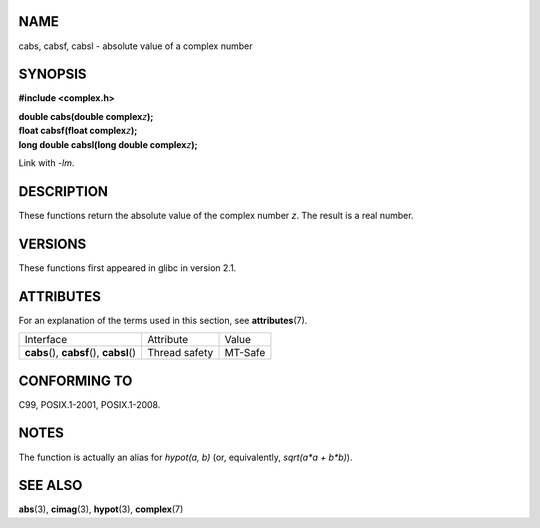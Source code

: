 NAME
====

cabs, cabsf, cabsl - absolute value of a complex number

SYNOPSIS
========

**#include <complex.h>**

| **double cabs(double complex**\ *z*\ **);**
| **float cabsf(float complex**\ *z*\ **);**
| **long double cabsl(long double complex**\ *z*\ **);**

Link with *-lm*.

DESCRIPTION
===========

These functions return the absolute value of the complex number *z*. The
result is a real number.

VERSIONS
========

These functions first appeared in glibc in version 2.1.

ATTRIBUTES
==========

For an explanation of the terms used in this section, see
**attributes**\ (7).

========================================== ============= =======
Interface                                  Attribute     Value
**cabs**\ (), **cabsf**\ (), **cabsl**\ () Thread safety MT-Safe
========================================== ============= =======

CONFORMING TO
=============

C99, POSIX.1-2001, POSIX.1-2008.

NOTES
=====

The function is actually an alias for *hypot(a, b)* (or, equivalently,
*sqrt(a*a + b*b)*).

SEE ALSO
========

**abs**\ (3), **cimag**\ (3), **hypot**\ (3), **complex**\ (7)
